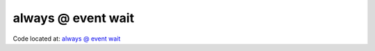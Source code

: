 ###################
always @ event wait
###################

Code located at: `always @ event wait <http://www.edaplayground.com/s/example/381>`_

.. raw:: html

  <iframe width="1280" height="720" src="//www.youtube.com/embed/iyR0iughuIc?vq=hd720" frameborder="0" allowfullscreen></iframe>
